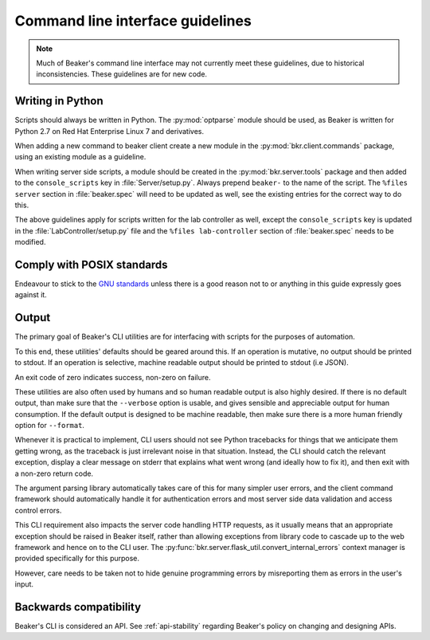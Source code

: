 
.. _cli-guidelines:

Command line interface guidelines
=================================

.. note::

    Much of Beaker's command line interface may not currently meet
    these guidelines, due to historical inconsistencies.
    These guidelines are for new code.

Writing in Python
-----------------

Scripts should always be written in Python. The :py:mod:`optparse` module
should be used, as Beaker is written for Python 2.7 on Red Hat Enterprise Linux
7 and derivatives.

When adding a new command to beaker client create a new module in the
:py:mod:`bkr.client.commands` package, using an existing module as a guideline.

When writing server side scripts, a module should be created in the
:py:mod:`bkr.server.tools` package and then added to the ``console_scripts``
key in :file:`Server/setup.py`. Always prepend ``beaker-`` to the name of the
script. The ``%files server`` section in :file:`beaker.spec` will need to be
updated as well, see the existing entries for the correct way to do this.

The above guidelines apply for scripts written for the lab controller as well,
except the ``console_scripts`` key is updated in the
:file:`LabController/setup.py` file and the ``%files lab-controller`` section
of :file:`beaker.spec` needs to be modified.


Comply with POSIX standards
---------------------------

Endeavour to stick to the `GNU standards <http://www.gnu.org/software/libc/manual/html_node/Argument-Syntax.html>`_
unless there is a good reason not to or anything in this guide expressly goes
against it.


Output
------

The primary goal of Beaker's CLI utilities are
for interfacing with scripts for the purposes of automation.

To this end, these utilities' defaults should be geared around this.
If an operation is mutative, no output should be printed to stdout.
If an operation is selective, machine readable output should be
printed to stdout (i.e JSON).

An exit code of zero indicates success, non-zero on failure.

These utilities are also often used by humans and so human
readable output is also highly desired. If there is no default output, than
make sure that the ``--verbose`` option is usable, and gives sensible and
appreciable output for human consumption. If the default output is designed to
be machine readable, then make sure there is a more human friendly option for
``--format``.

Whenever it is practical to implement, CLI users should not see Python
tracebacks for things that we anticipate them getting wrong, as the traceback
is just irrelevant noise in that situation. Instead, the CLI should catch the
relevant exception, display a clear message on stderr that explains what went
wrong (and ideally how to fix it), and then exit with a non-zero return code.

The argument parsing library automatically takes care of this for many simpler
user errors, and the client command framework should automatically handle it
for authentication errors and most server side data validation and access
control errors.

This CLI requirement also impacts the server code handling HTTP requests, as it
usually means that an appropriate exception should be raised in Beaker itself,
rather than allowing exceptions from library code to cascade up to the web
framework and hence on to the CLI user. The
:py:func:`bkr.server.flask_util.convert_internal_errors` context manager is
provided specifically for this purpose.

However, care needs to be taken not to hide genuine programming errors by
misreporting them as errors in the user's input.


Backwards compatibility
-----------------------

Beaker's CLI is considered an API. See :ref:`api-stability`
regarding Beaker's policy on changing and designing APIs.
